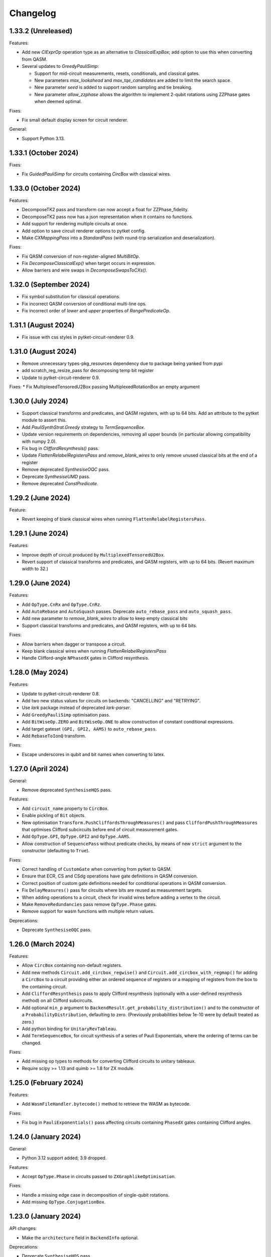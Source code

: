 Changelog
=========

1.33.2 (Unreleased)
-------------------

Features:

* Add new `ClExprOp` operation type as an alternative to `ClassicalExpBox`; add
  option to use this when converting from QASM.
* Several updates to `GreedyPauliSimp`:
  
  * Support for mid-circuit measurements, resets, conditionals,
    and classical gates.

  * New parameters `max_lookahead` and `max_tqe_candidates` are added
    to limit the search space.

  * New parameter `seed` is added to support random sampling and tie breaking.

  * New parameter `allow_zzphase` allows the algorithm to implement 2-qubit rotations
    using ZZPhase gates when deemed optimal.

Fixes:

* Fix small default display screen for circuit renderer.

General:

* Support Python 3.13.

1.33.1 (October 2024)
---------------------

Fixes:

* Fix `GuidedPauliSimp` for circuits containing `CircBox` with classical wires.

1.33.0 (October 2024)
---------------------

Features:

* DecomposeTK2 pass and transform can now accept a float for ZZPhase_fidelity.
* DecomposeTK2 pass now has a json representation when it contains no functions.
* Add support for rendering multiple circuits at once.
* Add option to save circuit renderer options to pytket config.
* Make `CXMappingPass` into a `StandardPass` (with round-trip serialization and
  deserialization).

Fixes:

* Fix QASM conversion of non-register-aligned `MultiBitOp`.
* Fix `DecomposeClassicalExp()` when target occurs in expression.
* Allow barriers and wire swaps in `DecomposeSwapsToCXs()`.

1.32.0 (September 2024)
-----------------------

* Fix symbol substitution for classical operations.
* Fix incorrect QASM conversion of conditional multi-line ops.
* Fix incorrect order of `lower` and `upper` properties of `RangePredicateOp`.

1.31.1 (August 2024)
--------------------

* Fix issue with css styles in pytket-circuit-renderer 0.9.

1.31.0 (August 2024)
--------------------

* Remove unnecessary types-pkg_resources dependency due to package being yanked from pypi
* add scratch_reg_resize_pass for decomposing temp bit register
* Update to pytket-circuit-renderer 0.9.

Fixes:
* Fix MultiplexedTensoredU2Box passing MultiplexedRotationBox an empty argument

1.30.0 (July 2024)
------------------

* Support classical transforms and predicates, and QASM registers, with up to 64
  bits. Add an attribute to the pytket module to assert this.
* Add `PauliSynthStrat.Greedy` strategy to `TermSequenceBox`.
* Update version requirements on dependencies, removing all upper bounds (in
  particular allowing compatibility with numpy 2.0).
* Fix bug in `CliffordResynthesis()` pass.
* Update `FlattenRelabelRegistersPass` and `remove_blank_wires` to only
  remove unused classical bits at the end of a register
* Remove deprecated `SynthesiseOQC` pass.
* Deprecate `SynthesiseUMD` pass.
* Remove deprecated `ConstPredicate`.

1.29.2 (June 2024)
------------------

Feature:

* Revert keeping of blank classical wires when running
  ``FlattenRelabelRegistersPass``.

1.29.1 (June 2024)
------------------

Features:

* Improve depth of circuit produced by ``MultiplexedTensoredU2Box``.
* Revert support of classical transforms and predicates, and QASM registers,
  with up to 64 bits. (Revert maximum width to 32.)

1.29.0 (June 2024)
------------------

Features:

* Add ``OpType.CnRx`` and ``OpType.CnRz``.
* Add ``AutoRebase`` and ``AutoSquash`` passes.
  Deprecate ``auto_rebase_pass`` and ``auto_squash_pass``.
* Add new parameter to `remove_blank_wires` to allow to keep empty classical bits
* Support classical transforms and predicates, and QASM registers, with up to 64
  bits.

Fixes:

* Allow barriers when dagger or transpose a circuit.
* Keep blank classical wires when running `FlattenRelabelRegistersPass`
* Handle Clifford-angle ``NPhasedX`` gates in Clifford resynthesis.

1.28.0 (May 2024)
-----------------

Features:

* Update to pytket-circuit-renderer 0.8.
* Add two new status values for circuits on backends: "CANCELLING" and "RETRYING".
* Use `lark` package instead of deprecated `lark-parser`.
* Add ``GreedyPauliSimp`` optimisation pass.
* Add ``BitWiseOp.ZERO`` and ``BitWiseOp.ONE`` to allow construction of constant
  conditional expressions.
* Add target gateset ``(GPI, GPI2, AAMS)`` to ``auto_rebase_pass``.
* Add ``RebaseToIonQ`` transform.

Fixes:

* Escape underscores in qubit and bit names when converting to latex.

1.27.0 (April 2024)
-------------------

General:

* Remove deprecated ``SynthesiseHQS`` pass.

Features:

* Add ``circuit_name`` property to ``CircBox``.
* Enable pickling of ``Bit`` objects.
* New optimisation ``Transform.PushCliffordsThroughMeasures()`` and pass 
  ``CliffordPushThroughMeasures`` that optimises Clifford subcircuits 
  before end of circuit measurement gates.
* Add ``OpType.GPI``, ``OpType.GPI2`` and ``OpType.AAMS``.
* Allow construction of ``SequencePass`` without predicate checks, by means of
  new ``strict`` argument to the constructor (defaulting to ``True``).

Fixes:

* Correct handling of ``CustomGate`` when converting from pytket to QASM.
* Ensure that ECR, CS and CSdg operations have gate definitions in QASM
  conversion.
* Correct position of custom gate definitions needed for conditional operations
  in QASM conversion.
* Fix ``DelayMeasures()`` pass for circuits where bits are reused as measurement
  targets.
* When adding operations to a circuit, check for invalid wires before adding a
  vertex to the circuit.
* Make ``RemoveRedundancies`` pass remove ``OpType.Phase`` gates.
* Remove support for wasm functions with multiple return values.

Deprecations:

* Deprecate ``SynthesiseOQC`` pass.

1.26.0 (March 2024)
-------------------

Features:

* Allow ``CircBox`` containing non-default registers.
* Add new methods ``Circuit.add_circbox_regwise()`` and
  ``Circuit.add_circbox_with_regmap()`` for adding a ``CircBox`` to a circuit
  providing either an ordered sequence of registers or a mapping of registers
  from the box to the containing circuit.
* Add ``CliffordResynthesis`` pass to apply Clifford resynthesis (optionally
  with a user-defined resynthesis method) on all Clifford subcircuits.
* Add optional ``min_p`` argument to
  ``BackendResult.get_probability_distribution()`` and to the constructor of a
  ``ProbabilityDistribution``, defaulting to zero. (Previously probabilities
  below 1e-10 were by default treated as zero.)
* Add python binding for ``UnitaryRevTableau``.
* Add ``TermSequenceBox``, for circuit synthesis of a series of Pauli 
  Exponentials, where the ordering of terms can be changed.

Fixes:

* Add missing op types to methods for converting Clifford circuits to unitary
  tableaux.
* Require scipy >= 1.13 and quimb >= 1.8 for ZX module.

1.25.0 (February 2024)
----------------------

Features:

* Add ``WasmFileHandler.bytecode()`` method to retrieve the WASM as bytecode.

Fixes:

* Fix bug in ``PauliExponentials()`` pass affecting circuits containing
  ``PhasedX`` gates containing Clifford angles.

1.24.0 (January 2024)
---------------------

General:

* Python 3.12 support added; 3.9 dropped.

Features:

* Accept ``OpType.Phase`` in circuits passed to ``ZXGraphlikeOptimisation``.

Fixes:

* Handle a missing edge case in decomposition of single-qubit rotations.
* Add missing ``OpType.ConjugationBox``.

1.23.0 (January 2024)
---------------------

API changes:

* Make the ``architecture`` field in ``BackendInfo`` optional.

Deprecations:

* Deprecate ``SynthesiseHQS`` pass.
  
Fixes:

* Ensure that squashing long sequences of gates via unitary multiplication does
  not produce non-unitary results due to rounding errors.
* Fix `PauliFrameRandomisation.sample_circuits`.
* For `Circuit` with no 2-qubit gates, `NoiseAwarePlacement` now assigns `Qubit` to `Node` in `Architecture`
  with lowest reported error rates.
* Fix invalid registers returned by ``Circuit.q_registers`` and ``Circuit.c_registers``.
* Fix regression (introduced in 1.22.0) in compilation performance with certain
  sequences of passes.


1.22.0 (November 2023)
----------------------

Minor new features:

* Add optional parameter to QASM conversion methods to set the maximum allowed
  width of classical registers (default 32).
* New ``OpType.CS`` and ``OpType.CSdg``.
* New classes ``ResourceBounds``, ``ResourceData`` and ``DummyBox``, and method
  ``Circuit.get_resources()``, allowing reasoning about resource requirements
  on circuit templates.

Fixes:

* When converting QASM expressions to ``ClassicalExpBox``, preserve the ordering
  of the bits in the expression in the resulting ``cmd.args``
* Fix incorrect serialisation of ``PauliExpPairBox`` when the Pauli strings are of
  length 2.
* Fix incorrect controlled ``ConjugationBox`` handling.

General:

* Drop support for MacOS 11.

`Full changelog <https://github.com/CQCL/tket/compare/v1.21.0...v1.22.0>`_

1.21.0 (October 2023)
---------------------

Minor new features:

* Add optional ``strict_check`` parameter to ``RepeatPass`` to force stopping when
  the circuit is unchanged.
* Add optional parameters ``excluded_types`` and ``excluded_opgroups``
  to ``DecomposeBoxes``.
* More efficient decomposition for quantum controlled ``ConjugationBox``es.
* New ``PassSelector`` for automatically compiling with the best pass from a list
* ``PauliExpBox``, ``PauliExpPairBox``, and ``PauliExpCommutingSetBox`` are now
  decomposed into a single ``ConjugationBox``.
* Make ``SquashRzPhasedX`` pass always squash symbols.
* Add in-place symbol_substition method for ``CircBox``
* Add rendering support for 0-valued control-type gates.
* Typing improvements
* Make ``BitRegister`` and ``QubitRegister`` iterable

Fixes:

* Handle symbolic angles in ``ZZPhaseToRz`` pass.
* Bind ``sympy.exp()``.
* Ensure determinate command order for circuits containing Phase operations.

1.20.1 (September 2023)
-----------------------

Fixes:

* Fix ``Op.get_unitary()`` runtime error for non gate ``Op``s.
* Fix ``CliffordSimp`` slow runtime issue.
* Correct implementation of ``free_symbols()`` and ``symbol_substitution()`` for
  ``ConjugationBox``.
* Fix pytket-to-QASM conversion when individual bits of registers used in
  range predicates are later set.

1.20.0 (September 2023)
-----------------------

Fixes:

* Mixed up function index in wasm file check
* Fix handling of scratch bits in pytket-to-QASM conversion when the source bit
  for the scratch is overwritten before the scratch bit is used in a
  conditional.

Minor new features:

* ``Circuit.add_conditional_barrier``
* Add ``apply_clifford_basis_change_tensor`` method

API changes:

* barrier changed from MetaOp to be a BarrierOp


1.19.1 (September 2023)
-----------------------

Fixes:

* Fix `RebaseCustom()` rebasing of `TK2` gates.
* Correct implementation of `symbol_substitution()` for box types that cannot
  contain symbols.

1.19.0 (September 2023)
-----------------------

Major new features:

* Add ``ConjugationBox`` to express circuits that follow
  the compute-action-uncompute pattern.
* Added typing support for compiled modules

Minor new features:

* Implement equality checking for all boxes.
* Add ``Op.is_clifford`` to python binding.
* Single-qubit squashing ignores chains of symbolic gates if squashing them
  would increase the overall complexity of the expressions. This behaviour can
  be overridden using the ``always_squash_symbols`` parameter to
  ``SquashCustom``.
* Add ``control_state`` argument to ``QControlBox``.
* Add ``QubitPauliTensor`` (combining ``QubitPauliString`` with a complex
  coefficient) to python binding. This is incorporated into ``UnitaryTableau`` 
  row inspection for phase tracking.

Fixes:

* Allow ``BackendResult`` objects containing no results.

1.18.0 (August 2023)
--------------------

Minor new features:

* Add circuit method ``depth_2q``.
* Add ``allow_swaps`` parameter to ``auto_rebase_pass``.

Fixes:

* Fix slow ``Circuit.get_statevector()``.


1.17.1 (July 2023)
------------------

General:

* Fix issue with installing recent pytket versions on macos x86_64 in conda
  environments.

Minor new features:

* New constructor for ``ToffoliBox`` that allows switching between two decomposition strategies:
  ``ToffoliBoxSynthStrat.Matching`` and ``ToffoliBoxSynthStrat.Cycle``.
* Prefer ``ZZPhase`` to ``CX`` or ``ZZMax`` when using ``auto_rebase_pass()``.

1.17.0 (July 2023)
------------------

Minor new features:

* `Circuit.get_unitary()` and `Circuit.get_statevector()` now work for circuits
  containing boxes.
* New Box type `PauliExpPairBox`.
* New Box type `PauliExpCommutingSetBox`.
* New pass `PauliExponentials` that rewrites a circuit to a sequence of `PauliExpBox`,
  `PauliExpPairBox`, `PauliExpCommutingSetBox` and a Clifford circuit.

1.16.0 (June 2023)
------------------

Minor new features:

* Support ``allow_swaps`` parameter for ``PeepholeOptimise2Q``.
* Add missing add box methods that accept qubit indices as arguments.
* Add ``with_initial_reset`` parameter to ``StatePreparationBox`` to permit
  state preparation starting from unknown state.
* New method ``utils.stats.gate_counts`` to count gates of all types.

Fixes:

* Fix ``FlattenRegisters`` not updating ``ClassicalExpBox``.
* Fix missing default argument value to ``FlattenRelabelRegistersPass``.
* Fix ``auto_rebase_pass`` rebasing via TK2 even if CX is the only target 2q gate.
* Fix ``QControlBox`` not identifying SU(2) unitaries.

1.15.0 (May 2023)
-----------------

Major new features:

* Add new ``MultiplexedTensoredU2Box`` that synthesises multiplexed tensor product of U2 gates.

Minor new features:

* Add new ``MaxNClRegPredicate`` that checks that there are at most n classical
  registers in the circuit.
* Allow barriers in ``QControlBoxes``. Barriers are left in place.
* Add ``Circuit.TK1`` and ``Circuit.TK2`` methods that take ``Qubit`` arguments.
* Expose ``CircuitRenderer`` instance so users can set their own default options.
* QASM to circuit converters now recognise ``Rxxyyzz`` as ``OpType.TK2``. Circuit
  to QASM converters with the "hqslib1" header now map ``OpType.TK2`` to ``Rxxyyzz``.
* Add new transform ``round_angles`` and pass ``RoundAngles`` to remove angles
  below a threshold and/or round angles to a dyadic fraction of pi throughout a
  circuit.

Fixes:

* Fix bug in `get_operator_expectation_value()` computation when operator
  includes `Pauli.I` terms.
* Fix bug in routing code occurring in ``Circuits`` with qubit wires with no operations
  and some (other or same) qubits pre-labelled as "Node" from the ``Architecture`` being routed to.

1.14.0 (April 2023)
-------------------

Major new features:

* Support for ARM Linux platforms.
* Updated implementation of ``ToffoliBox`` utilising multiplexors
  for improved decomposition.
* Add new ``DiagonalBox`` that synthesises a diagonal unitary matrix
  into a sequence of multiplexed-Rz gates.

1.13.2 (March 2023)
-------------------

Minor new features:

* Update to networkx 3.
* Add "label" argument to ``SquareGrid``, ``RingArch`` and ``FullyConnected`` 
  ``Architecture`` classes to give custom name to constructed ``Node``.
* Add ``FlattenRelabelRegistersPass`` to remove empty quantum wires and relabel all
  qubits to a default register named after a passed label.

Fixes:

* Multiply symbolic parameters in auto-generated gate definitions by "/pi" in ``circuit_to_qasm_io``

1.13.1 (March 2023)
-------------------

Fixes:

* Throw error rather than abort when trying to add qubit or bit with existing name.

1.13.0 (March 2023)
-------------------

Major new features:

* New ``StatePreparationBox`` to prepare arbitrary quantum states.
* New WasmWire interface to keep all wasm operation in the initial order
* New ``ZXGraphlikeOptimisation`` compilation pass for optimising the circuit by
  simplifying in ZX calculus and extracting back out

Minor new features:

* New ``CommutableMeasuresPredicate`` predicate, added as precondition to the
  ``DelayMeasures`` pass.
* Added an ``allow_partial`` parameter to the ``DelayMeasures`` pass to delay
  the measurements as much as possible when they cannot be fully delayed to the
  end.
* Update to ``pytket-circuit-renderer`` 0.5.
* Support ``allow_swaps`` parameter for ``FullPeepholeOptimise`` even when
  targeting ``OpType.TK2``.

Fixes:

* ``DelayMeasures`` pass now correctly handles circuits with ``CircBox``es.
* ``get_op_map`` in multiplexor boxes return unhashable python dictionaries.


1.11.1 (January 2023)
---------------------

General:

* Support for MacOS >= 11.0 on both x86_64 and arm64.

1.11.0 (January 2023)
---------------------

Major new features:

* New boxes to implement multiplexor gates (i.e. uniformly controlled operations):
  ``MultiplexorBox``, ``MultiplexedRotationBox`` and ``MultiplexedU2Box``.

General:

* Python 3.11 support added; 3.8 dropped.

Minor new features:

* Circuit methods ``qubit_readout`` and ``qubit_to_bit_map`` now ignore barriers.
* New pass ``RemoveImplicitQubitPermutation``.
* ``PauliSimp`` pass accepts circuits containing implicit wire swaps.

Fixes:

* ``MultiGateReorderRoutingMethod`` raising unknown edge missing error.
* ``LexiRouteLabellingMethod`` hitting assertion during dynamic qubit allocation.
* ``PauliSimp`` pass preserves circuit name.

1.10.0 (December 2022)
----------------------

Minor new features:

* Add support for PhasedX gates in Pauli graph synthesis.

Fixes:

* Handle 0-qubit operations in connectivity check.
* Fix handling of Tdg, CY, ZZMax and Clifford-angle YYPhase gates in Pauli
  graph synthesis.
* Disallow conversion to QASM of operations conditioned on strict subregisters
  larger than one bit, or reordered registers.

1.9.1 (December 2022)
---------------------

Minor new features:

* New ``view_browser`` function for opening a browser with circuit render.

Fixes:

* Warn rather than abort when significant rounding errors are detected in
  TK2-to-CX rebase.
* Fix incorrect QASM output for ``OpType.CopyBits``.
* Fix incorrect QASM read in ``OpType.ZZPhase``.

1.9.0 (November 2022)
---------------------

Fixes:

* Rebase and synthesis passes now respect conditional phase, by adding
  conditional ``OpType.Phase`` operations to the rebased circuit. Any code that
  relies on the circuit having gates only in the specified gate set should be
  updated to handle ``OpType.Phase`` as well when conditional operations are
  present.
* A bug where the sequence of ``RoutingMethod`` used in ``DefaultMappingPass`` could 
  add a cycle to the ``Circuit`` DAG has been fixed.
* Fix support for ECR gate in QASM converters.

API changes:

* The default value of ``optimisation_level`` in ``Backend`` methods that have
  this parameter (such as ``get_compiled_circuit()``) has been changed from 1 to
  2.

Minor new features:

* Added shortcuts for adding ``U1``, ``U2``, ``U3``, ``TK1``, ``TK2``, ``CU1``, 
  ``CU3``, ``ISWAP``, ``PhasedISWAP``, ``ESWAP``, ``PhasedX``, ``FSim``, ``Sycamore``
  and ``ISWAPMax`` gates to a ``pytket`` ``Circuit``.
* New ``Circuit`` methods ``n_1qb_gates``, ``n_2qb_gates``, ``n_nqb_gates``.
* New ``EmpriricalDistribution`` and ``ProbabilityDistribution`` utility classes
  for manipulating distributions, and methods to extract them from
  ``BackendResult`` objects.

1.8.1 (November 2022)
---------------------

Fixes:

* Incorrect qasm filtering.
* Make graph placement work with multi-qubit barriers.

1.8.0 (November 2022)
---------------------

Minor new features:

* New ``OpType::Phase`` 0-qubit gate affecting global phase.
* New ``CnXPairwiseDecomposition`` pass.
* Allow ``QControlBox`` with implicit wire swaps to be decomposed.
* New ``Circuit`` methods ``replace_SWAPs`` and ``replace_implicit_wire_swaps``.

Fixes:

* Remove unused ``tk_SCRATCH_BIT`` registers from qasm output.
* Update the ``LogicExp`` in every ``ClassicalExpBox`` when calling ``Circuit.rename_units``.
* Fix the json schema for ``LinePlacement``
* Fix issue with ``QControlBox`` throwing error during decomposition
  if the controlled circuit contains identity gates.
* Fix issue with ``KAKDecomposition`` raising exception if the circuit contains ``ClassicalExpBox``.

1.7.3 (October 2022)
--------------------

Minor new features:

* New ``Circuit`` properties ``created_qubits`` and ``discarded_qubits``.
* Barrier operations inside QASM custom gates are now accepted.
* Added wasm functions will be checked if the signatures are supported

Fixes:

* Circuit equality check now takes into account qubit creations and qubit discards.
* Created qubits and discarded qubits are now shown in ``Circuit.__repr__`` and ``Circuit.to_dict``.
* Allow symbolic operations in initial simplification.
* Fix the json schema for compiler passes.
* Fix ``SquashRzPhasedX`` so it now preserves phase.

1.6.1 (September 2022)
----------------------

Minor new features:

* New ``OpType.CnY`` and ``OpType.CnZ``.
* Update ``DecomposeArbitrarilyControlledGates`` pass to decompose ``CnX``,
  ``CnY``, and ``CnZ`` gates.

Fixes:

* ``Circuit.get_unitary()`` and ``Circuit.get_statevector()`` now throw an error
  when the circuit contains measurements.
* Fix critical issue with compilation of circuits containing conditional gates.

1.6.0 (September 2022)
----------------------

* New ``ToffoliBox`` for constructing circuits that implement permutations of
  basis states.

1.5.2 (August 2022)
-------------------

Minor new features:

* Prefer `ZZPhase` in ``DecomposeTK2`` if it results in the same fidelity but
  fewer two-qubit gates.

* Add ``SquashRzPhasedX`` pass to squash single qubit gates into
  ``Rz`` and ``PhasedX`` gates while trying to commute ``Rz``s to the back. 

1.5.1 (August 2022)
-------------------

Minor new features:

* Improve ``FullPeepholeOptimise`` performance.

Fixes:

* Squash two-qubit circuits properly in ``FullPeepholeOptimise`` for parameter
  `target_2qb_gate=OpType.TK2`.
* Floating point inaccuracies in ``NormalisedTK2Predicate``.

1.5.0 (August 2022)
-------------------

Minor new features:

* Add support for TK2 gate in ``KAKDecomposition``.
* ``Transform.ThreeQubitSquash()`` can now use TK2 gates as an alternative to CX
  gates.
* ``Unitary3qBox.get_circuit()`` decomposes the circuit using (at most 15) TK2
  gates.
* New ``CustomPass()`` accepting a user-supplied circuit transformation
  function.
* ``measure_register`` now allows using an existing classical register
* Provide an additional ``RebaseCustom`` constructor that takes a
  TK2-replacement instead of a CX-replacement function.
* New ``int_dist_from_state`` function in ``pytket.utils.results`` to convert
  a statevector to the probability distribution over its indices.
* The precondition for ``CliffordSimp`` and ``KAKDecomposition`` has been relaxed
  to accept classical controlled operations. ``ThreeQubitSquash`` and ``FullPeepholeOptimise``
  now accept classical operations.
* Improve ``QControlBox`` decomposition.
* New ``allow_swaps`` flag in ``KAKDecomposition`` and ``DecomposeTK2`` to
  decompose two-qubit operations up to implicit wire swaps.
* Add support for TK2 gate in ``FullPeepholeOptimise``.

Fixes:

* ``FullPeepholeOptimise`` failure on conditional circuits.

1.4.3 (July 2022)
-----------------

Fixes:

* Further relax assertion in ``replace_TK2_2CX``.

1.4.2 (July 2022)
-----------------

Fixes:

* Relax assertion in replace_TK2_2CX to avoid crash due to rounding errors.

1.4.1 (July 2022)
-----------------

Minor new features:

* New ``NormalisedTK2Predicate`` predicate and ``NormaliseTK2`` pass.
* New ``ZZPhaseToRz`` pass.
* Circuit to QASM converters with the "hqslib1" header now fix ZZPhase angles
  to be between -1 and 1 half-turns.

Fixes:

* Ensure TK2 angles are normalised before decomposing TK2 gates in passes.

1.3.0 (June 2022)
-----------------

Minor new features:

* New ``circuit_to_zx`` function to convert ``Circuit`` to ``ZXDiagram``, and
  ``to_circuit`` to extract from a unitary diagram.
* New ``to_graphviz_str`` method for ``ZXDiagram`` to generate a source string
  that can be rendered by the ``graphviz`` package.
* New pass and transform `DecomposeTK2` to decompose TK2 gates using the
  approximate KAK decomposition.
* Pass and transform ``GlobalisePhasedX`` use fewer Rz rotations.
* Improved decomposition for CnX gates.

Fixes:

* Fix serialization of `BackendInfo` for `RingArch` and `FullyConnected`
  architectures.

1.2.2 (May 2022)
----------------

Minor new features:

* The ``GlobalisePhasedX`` transform and homonymous pass take a new optional
  ``squash`` parameter. ``squash=true`` (default) implements a new algorithm
  that significantly reduces the number of ``NPhasedX`` gates synthesised.
* New ``DecomposeNPhasedX`` transform and pass replaces all ``NPhasedX`` gates
  with single-qubit ``PhasedX`` gates.
* Extend range of Clifford operations recognized by
  ``CliffordCircuitPredicate``.
* New ``circuit_from_qasm_wasm`` function to parse QASM files containing
  external WASM calls.
* Faster QASM parsing, capable of parsing extended grammar.

1.2.1 (May 2022)
----------------

Minor new features:

* Added explicit constructors for various Python classes.
* New ``measure_register`` method for measuring registers.
* Added ``OpType.TK2``, a three-parameter two-qubit gate.
* New pass ``SynthesiseTK`` and transform ``OptimiseStandard`` to synthesize
  TK2 gates.
* Add ``Optype.WASM``, adding a classical wasm function call to the circuit
* Add optype for existing PhasePolyBox ``OpType.PhasePolyBox``

1.1.0 (April 2022)
------------------

Minor new features:

* new additional constructor for ``PhasePolyBox`` from a given ``Circuit``
* New compilation pass ``ComposePhasePolyBoxes`` for generating
  PhasePolyBoxes in a given circuit
* Add JSON serialization methods for ``Predicate``, ``MeasurementSetup`` and ``MeasurementBitMap``.
* Add ``NoBarriersPredicate``.

Fixes:

* Fix qubit order in ``QubitPauliOperator.to_sparse_matrix()``.
* Fix issue with "nan" values appearing after symbolic substitution following
  compilation of some symbolic circuits.
* ``PhasePolyBox`` constructor is not accepting invalid boxes anymore

1.0.1 (March 2022)
------------------

Fixes:

* Fix problem with unassigned ancilla qubits during mapping.

1.0.0 (March 2022)
------------------

API changes:

* ``Rebase<Target>`` and ``SquashHQS`` methods are removed. Specifically:

  * ``RebaseHQS``
  * ``RebaseProjectQ``
  * ``RebasePyZX``
  * ``RebaseQuil``
  * ``RebaseUMD``
  * ``RebaseUFR``
  * ``RebaseOQC``

* The deprecated ``QubitPauliString.to_dict`` method is removed. (Use the
  ``map`` property instead.)
* The deprecated ``Backend.compile_circuit`` method is removed. (Use
  ``get_compiled_circuit`` instead.)
* The ``routing`` module is removed.
* ``Placement``, ``LinePlacement``, ``GraphPlacement`` and ``NoiseAwarePlacement`` 
  are now imported from the ``placement`` module.
* ``Architecture``, ``SquareGrid``, ``RingArch`` and ``FullyConnected`` are now 
  imported from the ``architecture`` module.
* Methods for mapping logical to physical circuits are now available in the
  ``mapping`` module, with a new API and new functionality.
* The keyword parameter and property ``def`` is now called ``definition`` in 
  ``Circuit.add_custom_gate`` and ``CustomGateDef``.
* ``RebaseCustom`` takes one allowed gateset parameter rather than separate single qubit and multiqubit gatesets.
* The ``Backend.characterisation`` property is removed. (Use
  ``Backend.backend_info`` instead.)
* The ``QubitPauliOperator.from_OpenFermion`` and
  ``QubitPauliOperator.to_OpenFermion`` methods are removed.
* The ``pytket.program`` module is removed.
* The ``pytket.telemetry`` module is removed.

Major new features:

* New methods for mapping logical to physical circuits for some ``Architecture``.
  The new method will use a list of user-given methods, each of them suitable only 
  for a specific set of subcircuits. Users can add their own methods if they want to.
  All compiler passes in pytket are updated to use the new methods.
  The methods already given by pytket are ``LexiRouteRoutingMethod``,
  ``LexiLabellingMethod``, ``MultiGateReorderRoutingMethod``,
  ``AASRouteRoutingMethod``, ``BoxDecompositionRoutingMethod``, and ``AASLabellingMethod``.

Minor new features:

* Add ``delay_measures`` option to ``DefaultMappingPass``.
* New ``pytket.passes.auto_rebase_pass`` and ``pytket.passes.auto_squash_pass``
  which attempt to construct rebase and squash passess given a target gate set from known
  decompositions.
* Add ``get_c_register``, ``get_q_register``, ``c_registers`` and ``q_registers`` methods to ``Circuit``.
* New ``pytket.passes.NaivePlacementPass`` which completes a basic relabelling of all Circuit Qubit
  not labelled as some Architecture Node to any available Architecture Node
* Add ``opgroups`` property to ``Circuit``.
* ``Architecture`` has new ``valid_operation`` method which returns true if passed UnitIDs that respect 
  architecture constraints.
* ``CircuitStatus`` has several new optional properties such as time-stamps associated with status changes,
  queue position or detailed error information.

Fixes:

* ``ConnectivityPredicate.implies()`` checks for existence of isolated nodes as
  well as edges in second architecture.
  
0.19.2 (February 2022)
----------------------

Fixes:

* Fix issue with jinja2 by updating dependency.

0.19.1 (February 2022)
----------------------

Fixes:

* Fix regression in ``Circuit.symbol_substitution`` causing incorrect values to
  be substituted in some cases.

0.19.0 (February 2022)
----------------------

Major new features:

* New box types for Clifford tableaux.

Minor new features:

* Improve ``CnX`` gate decomposition for n=5,6,7.
* Add ``rebase_pass`` method to ``Backend``.
* Add ``is_clifford_type`` method to ``Op``.

General:

* Python 3.10 support added; 3.7 dropped.

0.18.0 (January 2022)
---------------------

Minor new features:

* Add ``NodeGraph`` as abstract base class for device connectivity graphs.
* Improved ``CnX`` gate decomposition.
* Squashing of adjacent ``PhasedX`` operations.
* Add pytket ``__version__`` attribute.

Fixes:

* Fix wire-swap handling in ``PhasePolyBox`` creation.

0.17.0 (November 2021)
----------------------

Major new features:

* New ``pytket.zx`` module for manipulating ZX diagrams.

Minor new features:

* New properties: :py:meth:``circuit.Op.dagger`` and :py:meth:``circuit.Op.transpose``.
* New methods: :py:meth:``routing.Placement.to_dict`` and :py:meth:``routing.Placement.from_dict``.
* New ``NPhasedX`` OpType.
* New ``GlobalPhasedXPredicate`` and ``GlobalisePhasedX`` (transform and pass).

Fixes:

* Fixed incorrect decomposition of ``QControlBox`` with more than one control
  acting on operation with global phase.

0.16.0 (October 2021)
---------------------

Minor new features:

* New :py:meth:``backends.Backend.run_circuit`` and
  :py:meth:``backends.Backend.run_circuits`` methods.
* New ``allow_swaps`` parameter to ``FullPeepholeOptimise`` pass controlling
  whether to allow introduction of implicit wire swaps (defaulting to ``True``
  to match existing behaviour).
* New ``Backend.available_devices`` method to retrieve available devices as a
  list of ``BackendInfo`` objects.

Fixes:

* Fixed bug in daggering of TK1 gates.

API changes:

* The deprecated ``get_shots``, ``get_counts`` and ``get_state`` methods of the
  ``Backend`` class are removed. Use ``run_circuits`` and the homonym methods of
  the :py:class:`backends.backendresult.BackendResult` class instead.

0.15.0 (September 2021)
-----------------------

Minor new features:

* Passes ``PauliSimp``, ``PauliSquash`` and ``GuidedPauliSimp`` can now
  decompose to three-qubit ``XXPhase3`` gates using the new
  ``CXConfigType.MultiQGate`` config type.
* New method ``compilation_pass_from_script`` to construct a compilation pass
  from a simple textual specification.
* New transform ``RebaseToTket`` and new pass ``SquashToTK1``.

API changes:

* The deprecated transform ``RebaseToQiskit`` and the deprecated passes
  ``DecomposeMultiQubitsIBM``, ``RebaseIBM``, ``SynthesiseIBM`` and
  ``USquashIBM`` are removed.
* The transform ``OptimisePostRouting`` transforms to TK1 instead of U gates.

0.14.0 (September 2021)
-----------------------

Major new features:

* New ``Circuit.add_assertion`` method for applying quantum assertions to circuits.
* Two new box types  ``StabiliserAssertionBox`` and ``ProjectorAssertionBox``.
* New ``BackendResult.get_debug_info`` method for summarising assertion results.
* New ``PauliStabiliser`` class.
* Native support for MacOS running on M1 (arm64) architecture (Python 3.8 and 3.9 only).
* New compilerpass for architecture aware synthesis of phase polynomials ``AASRouting``.

Minor new features:

* Update circuit display to include extra gate information and use ZX-style colours.
* `BackendInfo`, `Architecture` and `Node` are now JSON-serializable.
* `QubitPauliOperator` and `QubitPauliString` are now JSON-serializable.
* Equality checks on `Architecture` only consider node IDs and coupling.
* New pass `DecomposeMultiQubitsCX`, equivalent to `DecomposeMultiQubitsIBM` (which is deprecated).
* New pass `DecomposeSingleQubitsTK1`.
* New pass `SynthesiseTket`.
* New ``XXPhase3`` OpType.

API changes:

* The transforms `ReduceSingles`, `OptimisePauliGadgets` and `OptimisePhaseGadgets`, and the passes `CliffordSimp`, `PeepholeOptimise2Q`, `FullPeepholeOptimise` and `OptimisePhaseGadgets`, produce TK1 instead of U gates.
* The passes `O2Pass`, `O1Pass` and `DecomposeSingleQubitsIBM` are removed (use `FullPeepholeOptimise` and `SynthesiseTket` instead for the first two).
* `QubitPauliOperator.to_dict()` (deprecated) is replaced by the property `QubitPauliOperator.map`.

Deprecations:

* The passes`DecomposeMultiQubitsIBM` (equivalent to `DecomposeMultiQubitsCX`), `DecomposeSingleQubitsIBM`, `RebaseToQiskit`, `SynthesiseIBM`, `RebaseIBM` and `USquashIBM` are deprecated.


0.13.0 (July 2021)
------------------

Major new features:

* New circuit functions, e.g. ``get_unitary``, calculate numerical unitaries and statevectors from non-symbolic circuits.
* New serialization methods for compilation passes.

Minor new features:

* Additions to `BackendInfo`.
* More reliable handling of timeouts for placement.
* User-configurable placement timeout.

Fixes:

* Fixed occasional segfault in placement pass.
* Daggering or transposing circuits with CnX fixed to have valid operation arguments.

API changes:

* :py:meth:`Backend.compile_circuit` is deprecated,
  :py:meth:`Backend.get_compiled_circuit` and
  :py:meth:`Backend.get_compiled_circuits` (for a sequence of circuits) replace
  it, do not act in place, returning the compiled circuit(s). In place
  compilation can still be achieved with `backend.default_compilation_pass().apply(circ)`

0.12.0 (June 2021)
------------------

Major new features:

* New ``ThreeQubitSquash`` compilation pass to simplify long three-qubit subcircuits.
* Three-qubit squash included in ``FullPeepholeOptimise`` pass; new ``PeepholeOptimise2Q`` pass corresponds to former ``FullPeepholeOptimise``.

Minor new features:

* add_phase now returns the circuit
* Option for `process_circuits` to take a list of `n_shots`.
* `Device` class removed, replaced with :py:class:`BackendInfo`.
* ``QubitErrorContainer`` removed.
* ``RoutingMethod`` removed.

Bugfixes and improvements:

* Barriers no longer count towards circuit depth.
* Squashing of rotations with symbolic angles now performs more simplification, leading to much shorter expressions, and works around a bug in symengine that caused invalid simplification of some expressions.

0.11.0 (May 2021)
-----------------
Major new features:

* New ``pytket.utils.symbolic`` module to generate symbolic unitaries and statevectors from symbolic circuits.
* New box type ``Unitary3qBox`` implementing arbitrary 3-qubit unitaries.

Minor new features:

* New ``ECR`` OpType.
* New ``SynthesiseOQC`` pass.
* New ``RebaseOQC`` pass.
  
0.10.1 (May 2021)
-----------------

Minor new features:

* New ``PauliSquash`` pass combining ``PauliSimp`` with ``FullPeepholeOptimise``.
* New options for ``SimplifyInitial``.

0.10.0 (April 2021)
-------------------

Major new features:

* HTML rendering of Circuit in Jupyter notebooks, ``pytket.circuit.display.render_circuit_jupyter``.

Minor new features:

* EulerAngleReduction pass uses multi-qubit commutativity to reduce rotation triplets to pairs
* EulerAngleReduction takes additional strictness parameter
* RemoveBarriers pass added.

API changes:

* Remove architecture classes :py:class:`TriangularGrid`, :py:class:`HexagonalGrid` and :py:class:`CyclicButterfly`

Fixes:

* Several small bugfixes.

0.9.0 (March 2021)
------------------

Major new features:

* Contextual optimizations based on knowledge of state.

Minor new features:

* New box type ``PhasePolyBox``.
* Refactored PytketConfig. `pytket-qiskit`, `pytket-honeywell`, `pytket-aqt`, `pytket-ionq`, `pytket-qsharp` and `pytket-braket`
  now all have authentication or workspace parameters that can be set in config files.

Fixes:

* Several small bugfixes.

0.8.0 (March 2021)
------------------

API changes:

* All extension modules moved to `pytket.extensions` namespace.

Compatible extension versions:

* ``pytket-aqt``: 0.5.0
* ``pytket-braket``: 0.4.0
* ``pytket-cirq``: 0.8.0
* ``pytket-honeywell``: 0.7.0
* ``pytket-ionq``: 0.3.0
* ``pytket-projectq``: 0.7.0
* ``pytket-pyquil``: 0.8.0
* ``pytket-pyzx``: 0.7.0
* ``pytket-qiskit``: 0.8.0
* ``pytket-qsharp``: 0.9.0
* ``pytket-qulacs``: 0.5.0

0.7.2 (February 2021)
---------------------

Major new features:

* Support for Python 3.9, dropping 3.6.

Fixes:

* Fix memory corruption with symbolic circuits on Windows.

0.7.1 (February 2021)
--------------------------

Minor new features:

* Option to store encrypted Honeywell password (not recommended).
* Automatic retries for Honeywell result retrieval.

Fixes:

* Drop dependency on OpenFermion (conversions work with separate installation).
* Fix reset breaking ``AerBackend`` ``_process_model``.
* Fix ``IBMQEmulatorBackend`` not being initialised with noise model.


Compatible extension versions:

* ``pytket-aqt``: 0.4.0
* ``pytket-braket``: 0.3.0
* ``pytket-cirq``: 0.7.0
* ``pytket-honeywell``: 0.6.1
* ``pytket-ionq``: 0.2.0
* ``pytket-projectq``: 0.6.0
* ``pytket-pyquil``: 0.7.0
* ``pytket-pyzx``: 0.6.0
* ``pytket-qiskit``: 0.7.1
* ``pytket-qsharp``: 0.8.2
* ``pytket-qulacs``: 0.4.0


0.7.0 (February 2021)
--------------------------

Major new features:

* Subsitution of named operations with other operations, boxes or circuits.
* New ability to condition operations on compound (AND, OR, XOR) operations on ``Bit`` and ``BitRegister``,
  which can be compiled with ``DecomposeClassicalExp`` and executed with ``HoneywellBackend``.

Minor new features:

* Direct creation of operator from gate type and parameters (``Op.create``).
* New methods ``Circuit.ops_of_type`` and ``Circuit.commands_of_type``.
* ``KAKDecomposition`` now accepts the estimated CX gate fidelity as parameter
  and performs an approximate decomposition in that case.
* Significant optimisation of SPAM correction methods.
* New GraphColourMethod.Exhaustive added to gen_term_sequence_circuit
  for partitioning Pauli tensors.
* New OpTypes ``CRx`` and ``CRy``.
* New OpTypes ``SX``, ``SXdg``, ``CSX``, ``CSXdg``, ``CV`` and ``CVdg``.
* New ``BasePass.get_config()`` method, which returns the name and parameters
  for a pass.
* New ``SequencePass.get_sequence()`` method, which returns the sequence of passes.
* New ``get_pass()`` method for ``RepeatPass``, ``RepeatWithMetricPass``, ``RepeatUntilSatisfiedPass``.
* New ``get_predicate()`` method for ``RepeatUntilSatisfiedPass``.
* New ``get_metric()`` method for ``RepeatWithMetricPass``.
* New ``backend`` parameter to ``SpamCorrecter`` constructor.

New supported backends:

* Support for Azure Quantum backends in the ``pytket-qsharp`` extension.

New features in extensions:

* Conversion of ``Reset`` and custom gates in ``pytket-qiskit``.
* Support for mid-circuit measurements on IBMQ premium devices via ``pytket-qiskit``.

API changes:

* Removal of "minimise" method for SPAM correction

Compatible extension versions:

* ``pytket-aqt``: 0.4.0
* ``pytket-braket``: 0.3.0
* ``pytket-cirq``: 0.7.0
* ``pytket-honeywell``: 0.6.0
* ``pytket-ionq``: 0.2.0
* ``pytket-projectq``: 0.6.0
* ``pytket-pyquil``: 0.7.0
* ``pytket-pyzx``: 0.6.0
* ``pytket-qiskit``: 0.7.0
* ``pytket-qsharp``: 0.8.0
* ``pytket-qulacs``: 0.4.0

0.6.1 (October 2020)
--------------------

Minor New Features:

* New pass generator ``RenameQubitsPass``

New Supported Backends:

* Devices from IonQ (via separate ``pytket-ionq`` module)

0.6.0 (September 2020)
----------------------

Major New Features:

* Windows support
* Phase-aware circuits
* New box type for applying quantum controls to arbitrary quantum operations
* New ``tailoring`` module containing tools for noise tailoring
* Circuit transpose method
* Optimization levels for default backend compilation passes
* New serialization methods for circuits and results
* New online user manual

Minor New Features:

* New gate type ``OpType.PhasedISWAP``
* Expectations of non-Hermitian operators (when supported by backend)
* Greater control over graph-colouring algorithms
* Improved Clifford simplification
* Retrieval of gate set from ``GateSetPredicate``
* New ``Backend.cancel`` method
* New ``name`` attribute for circuits.
* Backends can be wrapped as Qiskit backends for use in Qiskit software.
* IBMQEmulatorBackend added to emulate IBMQBackend behaviour, with simulator execution.

New supported backends:

* Devices and simulators from Amazon Braket (via separate ``pytket-braket``
  module)
* Qulacs simulator (via separate ``pytket-qulacs`` module)

.. * IonQ devices (via separate ``pytket-ionq`` module)

API changes:

* Retrieval of shots, counts, state and unitary directly from ``ResultHandle``
  is no longer supported: either use ``Backend.get_shots(Circuit)`` or
  ``Backend.get_result(ResultHandle).get_shots()`` (etc).
* ``Backend.default_compilation_pass`` is no longer a property but a method.
* ``QubitMap`` is replaced by a Python dictionary.
* Bit ordering of `condition_value` for conditionals now follows QASM convention
  (opposite to before, now `[0, 1]` corresponds to value 2).

Bugfixes:

* Various small bug fixes

Known issues:

* There is an `issue <https://github.com/CQCL/pytket/issues/24>`_ with the use
  of symbolic circuits on Windows, causing memory access violations in some
  circumstances.

Compatible extension versions:

* ``pytket-aqt``: 0.3.0
* ``pytket-braket``: 0.2.0
* ``pytket-cirq``: 0.5.0
* ``pytket-honeywell``: 0.4.0
* ``pytket-projectq``: 0.5.0
* ``pytket-pyquil``: 0.6.0
* ``pytket-pyzx``: 0.5.0
* ``pytket-qiskit``: 0.6.0
* ``pytket-qsharp``: 0.6.0
* ``pytket-qulacs``: 0.3.0

.. * ``pytket-ionq``: 0.1.0

0.5.7 (August 2020)
-------------------
Number of bugs fixed including:


* ``OpType.Reset`` added to QASM conversion
* Bugfix for ``CnX`` with n=4, n=5
* Correct Node IDS for ``FullyConnected`` Architecture.


0.5.5 (June 2020)
-----------------
Major New Features:

* Redesigned algorithm for ``CliffordSimp``, improving speed and identifying more cases for optimisation

Minor New Features:

* New gates added: ``OpType.Sycamore`` and ``OpType.ISWAPMax``
* New class ``Graph`` for visualising circuit structure

Updates:

* First parameter of ``OpType.FSim`` gate corrected to have range :math:`[0, 2\pi)`
* New ``QubitPauliOperator`` and related classes replace use of OpenFermion's ``QubitOperator``
* Significant optimisation of ``pauli_tensor_matrix`` and ``operator_matrix``


0.5.4 (May 2020)
------------------
Minor New Features:

* Method to generate a circuit from a sequence of ``QubitOperator`` terms

Updates:

* Rename ``measurement`` module to ``partition``

Bugfixes:

* Fix invalid cancellation of certain controlled rotations


0.5.2 (April 2020)
------------------
Major New Features:

* Routing, gate decomposition, and basic optimisations can work around conditional gates and mid-circuit measurements
* New high-level optimisation routine for Trotterised Hamiltonians
* Measurement reduction via Pauli term diagonalisation
* Inspection of the status of circuit execution on asynchronous backends
* Error mitigation facilities via the SPAM method
* Introduction of the :py:class:`Program` class for specifying routines with classical control flow

Minor New Features:

* Improved error messages when circuits cannot be run on a backend
* Generalised :py:meth:`Circuit.depth_by_type` to allow sets of gate types
* A selection of optimisation passes are parameterised by pattern for decomposing into CXs
* New :py:class:`Architecture` subclass, :py:class:`FullyConnected`, added
* New gates added: `OpType.ESWAP` and `OpType.FSim`
* Additional utility methods for permuting qubits of statevectors
* Inspection of any implicit permutations within the :py:class:`Circuit` dag structure
* Inspection of free symbols in a circuit
* Inspection of detailed gate errors from a :py:class:`Device`
* Additional methods for parsing/producing QASM through strings and streams
* Ability to enable internal logs

Updates:

* Cleaner addition of conditions to gates via kwargs
* :py:class:`UnitID` objects are specialised into either :py:class:`Qubit` or :py:class:`Bit` objects, with more natural constructors
* Renamed many passes to give a uniform naming convention
* Getters on :py:class:`Architecture`, :py:class:`Device`, :py:class:`GateError`, and :py:class:`QubitErrorContainer` made into readonly properties
* Backend-specific runtime arguments (e.g. simulator seeds) are now passed in via kwargs
* Stability improvements and bug fixes
* Updated documentation and additional examples
* Stricter namespacing (most classes must be imported from submodules rather than top level)
* Python 3.8 support

Deprecations:

* Calling :py:meth:`get_counts`, :py:meth:`get_shots` or :py:meth:`get_state` on a :py:class:`Backend` object with a :py:class:`Circuit` argument is deprecated in favour of :py:class:`ResultHandle`.

New supported backends:

* AQT devices and simulators (via separate ``pytket_aqt`` module)
* Honeywell devices (via separate ``pytket_honeywell`` module)
* Q# simulators and resource estimator (via separate ``pytket_qsharp`` module)

0.4.1 (December 2019)
---------------------
New Features:

* New classes for placement of logical qubits from :py:class:`Circuit` to physical qubits from :py:class:`Device` or :py:class:`Architecture`
* Data from backends can be returned in either increasing lexicographical order of (qu)bit identifiers (the familiar ordering used in most textbooks) or decreasing order (popular with other quantum software platforms) using the :py:class:`BasisOrder` enum

Updates:

* Updated documentation and additional examples
* OptimiseCliffordsZX pass removed, FullPeepholeOptimise pass added
* New architectures added, including :py:class:`SquareGrid`, :py:class:`HexagonalGrid`, :py:class:`RingArch`, :py:class:`TriangularGrid` and :py:class:`CyclicButterfly`
* Device information from :py:class:`Device` can now be returned
* Stability improvements and bug fixes

0.4.0 (November 2019)
---------------------
New Features:

* Contractural compilation passes with guarantees on how they transform circuits that satisfy their preconditions. This provides a uniform interface for optimisations, routing, and other stages of compilation
* New "Box" gate types for encapsulating high-level structures (arbitrary subcircuits, parameterised composite gate definitions, unitaries, Pauli operators)
* Simpler and more flexible structure for registers and names of qubits/bits, allowing for non-contiguous and multi-dimensional indices (referring to individual units, linear registers, grids, etc.)
* Latex diagram output using Quantikz
* The :py:class:`Device` class to build on top of :py:class:`Architecture` with error and timing information
* Initial and final maps tracked throughout the entire compilation procedure using the :py:class:`CompilationUnit` wrapper
* Import circuits from Quipper source files
* Utility methods for processing data from Backends

Updates:

* All Backends refactored for more consistent interfaces, separation of data processing, and introducing batch circuit processing when possible
* Routing improved to use distributed CX (BRIDGE) gates in addition to SWAP insertion
* Cost function for noise-aware allocation of qubits improved to consider more sources of noise
* :py:class:`Architecture` objects can be specified with arbitrary node names, using the same :py:class:`UnitID` objects and qubits/bits
* Removed the :py:class:`PhysicalCircuit` class in preference of just using :py:class:`Circuit` objects
* Generalised and sped up the gate commutation pass
* Optimisation for redundant gate removal now removes diagonal gates before measurements
* Support for custom gate definitions in QASM input
* Support for a greater fragment of sympy expressions in gate parameters
* Stability improvements and bug fixes
* Updated documentation and additional examples

0.3.0 (August 2019)
-------------------
New Features:

* More options for circuit routing, including noise-aware allocation of qubits
* Basic support for generating circuits with classical conditions and multiple registers
* ForestBackend for running circuits on Rigett's QVM simulators and QCS
* AerUnitaryBackend for inspecting the full unitary of a circuit
* Chaining gate commands
* Primitive QASM<->Circuit (import and export)

Updates:

* Simplified conversions for pytket_qiskit, going straight to/from QuantumCircuit rather than DAGCircuit
* CSWAP gate added

0.2.3 (July 2019)
------------------
New Features:

* Decomposition `Transform` for controlled gates

Updates:

* Exposed additional gate types into Pytket
* Fixed bug in `add_circuit`
* Fixed routing bug
* Made `run` behaviour more sensible for backends

0.2.2 (June 2019)
------------------
Updates:

* Minor bug fixes, examples and documentation

0.2.1 (June 2019)
------------------
Updates:

* Extra support for appending Circuits from Matrices and Exponents
* More docs and examples
* Fixed bugs in backends

0.2.0 (June 2019)
------------------
New Features:

* Support for circuits and simulation using ProjectQ (0.4.2)
* Support for conversion to and from PyZX (https://github.com/Quantomatic/pyzx)
* Interface to many new optimisation passes, allowing for custom passes
* Circuit compilation using symbolic parameters
* New interface to routing
* Enabled noise modeling in the AerBackend module

Updates:

* Qiskit support updated for Qiskit 0.10.1 and Qiskit Chemistry 0.5
* Pytket Chemistry module has been removed, to be part of the separate Eumen package
* Bug fixes and performance improvements to routing

0.1.6 (April 2019)
------------------
Updates:

* Routing can return SWAP gates rather than decomposing to CNOTs
* Decomposition and routing bug fixes

0.1.5 (April 2019)
------------------
New Features:

* Enabled conversions from 4x4 unitary matrices to 2 qubit circuit

0.1.4 (April 2019)
------------------
Updates:

* Bug fix patch for routing and performance improvements

0.1.3 (March 2019)
------------------
Updates:

* Qiskit support updated for Terra 0.7.3, Aqua 0.4.1, and Chemistry 0.4.2
* Bug fixes in routing

0.1.2 (February 2019)
---------------------
New Features:

* Support for circuits from Rigetti pyQuil (2.3)
* New interface for constructing and analysing circuits in pytket directly
* Named classical registers for measurements

Updates:

* Documentation and tutorial improvements
* Bug fixes in routing and optimisations
* Minor API changes for notational consistency

0.1.0 (December 2018)
---------------------
New Features:

* Support for circuits and architectures from IBM Qiskit (0.7)
* ``pytket.qiskit.TketPass`` allows pytket to be plugged in to the Qiskit compilation stack to take advantage of tket's routing and optimisations
* New Chemistry package featuring an implementation of the Quantum Subspace Expansion to work within or alongside Qiskit Aqua (0.4)
* Optimisation passes introduced for powerful circuit rewriting before routing, and safe rewriting after routing

Updates:

* Cirq functionality supports Cirq 0.4
* Refactoring into modules

0.0.1 (July 2018)
-----------------
New Features:

* Support for circuits and architectures from Google Cirq (0.3)
* Routing and placement procedures available for manipulating circuits to satisfy device specifications
